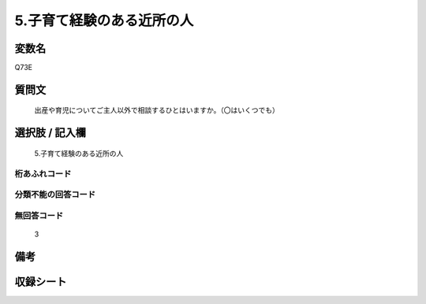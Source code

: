 .. title:: Q73E
.. rst-cllass:: item
====================================================================================================
5.子育て経験のある近所の人
====================================================================================================

.. rst-class:: varname
変数名
==================

Q73E

.. rst-class:: question
質問文
==================


   出産や育児についてご主人以外で相談するひとはいますか。（〇はいくつでも）



.. rst-class:: answer
選択肢 / 記入欄
======================

  5.子育て経験のある近所の人



.. rst-class:: overflow
桁あふれコード
-------------------------------
  


.. rst-class:: not_available
分類不能の回答コード
-------------------------------------
  


.. rst-class:: not_available
無回答コード
-------------------------------------
  3


.. rst-class:: bikou
備考
==================



.. rst-class:: include_sheet
収録シート
=======================================
.. hlist::
   :columns: 3
   
   
   * p2_1
   
   * p3_1
   
   * p4_1
   
   * p5a_1
   
   * p6_1
   
   * p7_1
   
   * p8_1
   
   * p9_1
   
   * p10_1
   
   


.. index:: Q73E